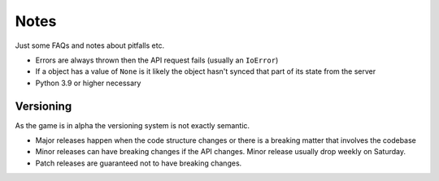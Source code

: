 Notes
=========
Just some FAQs and notes about pitfalls etc.

- Errors are always thrown then the API request fails (usually an ``IoError``)
- If a object has a value of ``None`` is it likely the object hasn't synced that part of its state from the server
- Python 3.9 or higher necessary

Versioning
_______________
As the game is in alpha the versioning system is not exactly semantic.

- Major releases happen when the code structure changes or there is a breaking matter that involves the codebase
- Minor releases can have breaking changes if the API changes. Minor release usually drop weekly on Saturday.
- Patch releases are guaranteed not to have breaking changes.
